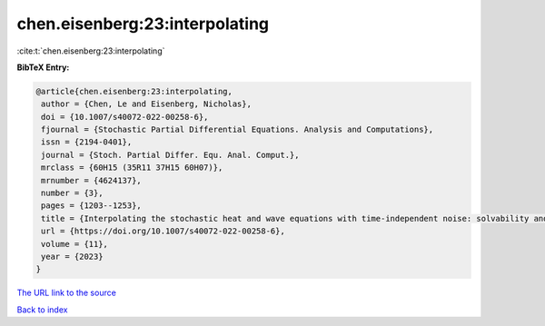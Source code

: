 chen.eisenberg:23:interpolating
===============================

:cite:t:`chen.eisenberg:23:interpolating`

**BibTeX Entry:**

.. code-block:: bibtex

   @article{chen.eisenberg:23:interpolating,
    author = {Chen, Le and Eisenberg, Nicholas},
    doi = {10.1007/s40072-022-00258-6},
    fjournal = {Stochastic Partial Differential Equations. Analysis and Computations},
    issn = {2194-0401},
    journal = {Stoch. Partial Differ. Equ. Anal. Comput.},
    mrclass = {60H15 (35R11 37H15 60H07)},
    mrnumber = {4624137},
    number = {3},
    pages = {1203--1253},
    title = {Interpolating the stochastic heat and wave equations with time-independent noise: solvability and exact asymptotics},
    url = {https://doi.org/10.1007/s40072-022-00258-6},
    volume = {11},
    year = {2023}
   }
`The URL link to the source <ttps://doi.org/10.1007/s40072-022-00258-6}>`_


`Back to index <../By-Cite-Keys.html>`_
